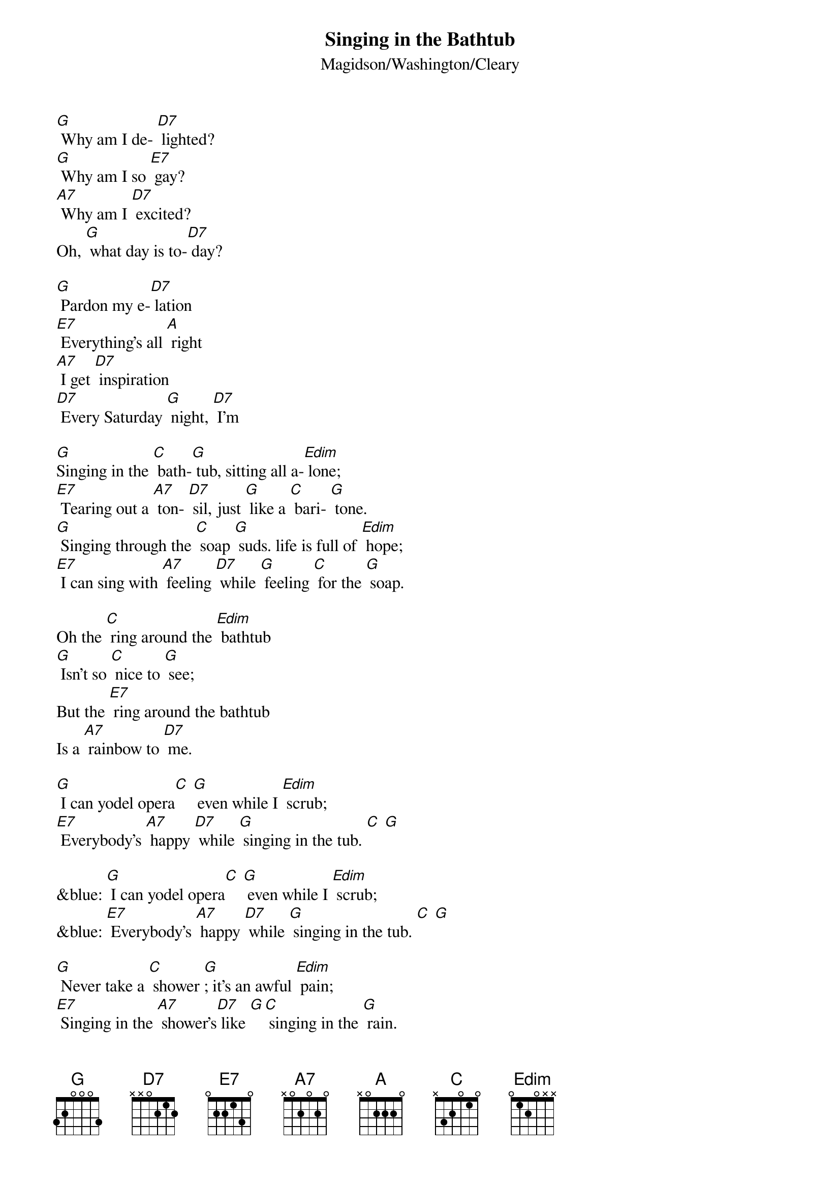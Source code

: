 {t: Singing in the Bathtub}
{st: Magidson/Washington/Cleary}

[G] Why am I de- [D7] lighted?
[G] Why am I so [E7] gay?
[A7] Why am I [D7] excited?
Oh, [G] what day is to-[D7] day?

[G] Pardon my e-[D7] lation
[E7] Everything's all [A] right
[A7] I get [D7] inspiration
[D7] Every Saturday [G] night, [D7] I'm

[G]Singing in the [C] bath-[G] tub, sitting all a-[Edim] lone;
[E7] Tearing out a [A7] ton- [D7] sil, just [G] like a [C] bari- [G] tone.
[G] Singing through the [C] soap [G] suds. life is full of [Edim] hope;
[E7] I can sing with [A7] feeling [D7] while [G] feeling [C] for the [G] soap.

Oh the [C] ring around the [Edim] bathtub
[G] Isn't so [C] nice to [G] see;
But the [E7] ring around the bathtub
Is a [A7] rainbow to [D7] me.

[G] I can yodel opera[C] [G] even while I [Edim] scrub;
[E7] Everybody's [A7] happy [D7] while [G] singing in the tub. [C] [G]

&blue: [G] I can yodel opera[C] [G] even while I [Edim] scrub;
&blue: [E7] Everybody's [A7] happy [D7] while [G] singing in the tub. [C] [G]

[G] Never take a [C] shower [G]; it's an awful [Edim] pain;
[E7] Singing in the [A7] shower's[D7] like [G][C] singing in the [G] rain.

Oh there is [C] dirt to be a- [Edim] bolished,
[G] But don't for- [C] get one [G] thing;
While the [E7] body's washed and polished
[A7] Sing, brother, [D7] sing.

[G] Reaching for a [C] towel[G], happy once a- [Edim]gain;
[E7] Watching all my [A7] troubles [D7] go swirling down the [G] drain [C].[G]

&blue: [G] Reaching for a [C] towel[G], happy once a- [Edim]gain;
&blue: [E7] Watching all my [A7] troubles [D7] go swirling down the [G] drain [C].[G]
&blue: Outro: [C] [G] [C] [G] [C] [G] [C] [G]
&blue: [D7] [G] [C] [G]

